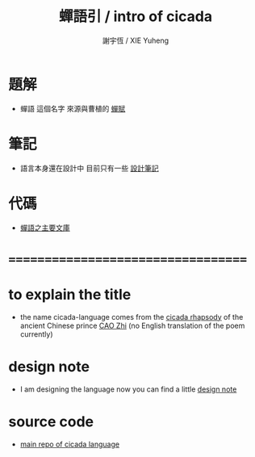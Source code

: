 #+TITLE:  蟬語引 / intro of cicada
#+AUTHOR: 謝宇恆 / XIE Yuheng
#+EMAIL:  xyheme@gmail.com

* 題解
  * 蟬語 這個名字
    來源與曹植的 [[../../poem/chan-fu/show-all.html][蟬賦]]
* 筆記
  * 語言本身還在設計中
    目前只有一些 [[../note/contents.html][設計筆記]]
* 代碼
  * [[https://github.com/the-little-language-designer/cicada][蟬語之主要文庫]]
* ===================================
* to explain the title
  * the name cicada-language comes from
    the [[../../poem/chan-fu/show-all.html][cicada rhapsody]] of
    the ancient Chinese prince [[http://en.wikipedia.org/wiki/Cao_Zhi][CAO Zhi]]
    (no English translation of the poem currently)
* design note
  * I am designing the language now
    you can find a little [[../note/contents.html][design note]]
* source code
  * [[https://github.com/the-little-language-designer/cicada][main repo of cicada language]]
